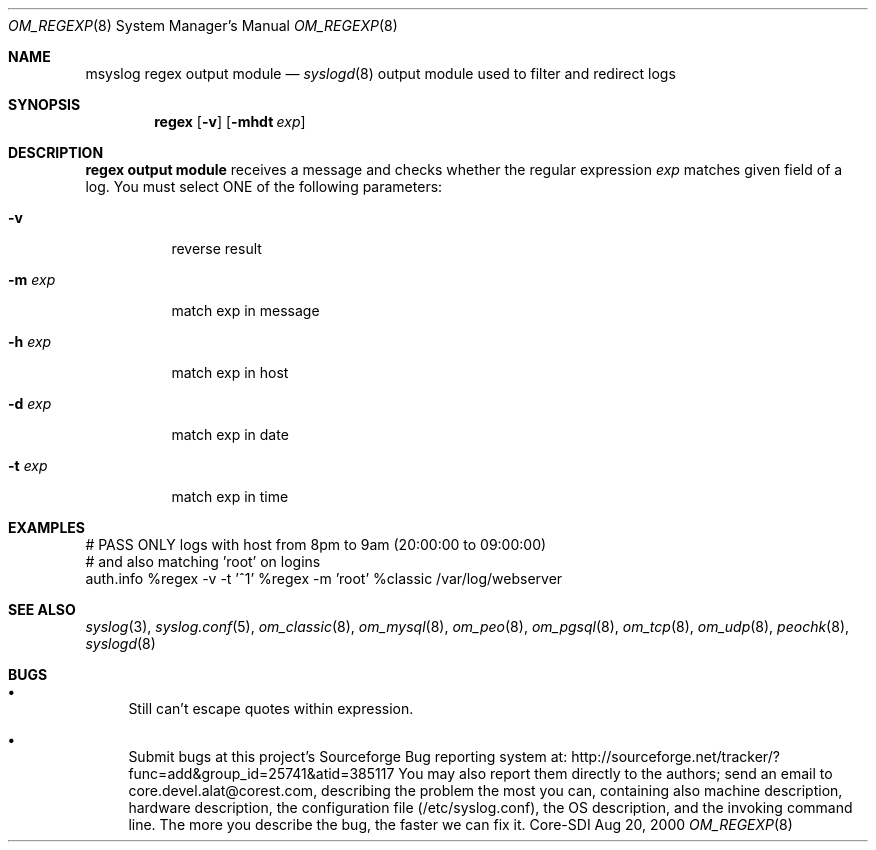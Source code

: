 .\"	$CoreSDI: om_regex.8,v 1.1.2.7.2.1.4.10 2001/11/20 09:56:23 alejo Exp $
.\"
.\" Copyright (c) 2001
.\"	Core-SDI SA. All rights reserved.
.\"
.\" Redistribution and use in source and binary forms, with or without
.\" modification, are permitted provided that the following conditions
.\" are met:
.\" 1. Redistributions of source code must retain the above copyright
.\"    notice, this list of conditions and the following disclaimer.
.\" 2. Redistributions in binary form must reproduce the above copyright
.\"    notice, this list of conditions and the following disclaimer in the
.\"    documentation and/or other materials provided with the distribution.
.\" 3. Neither the name of Core-SDI SA nor the names of its contributors
.\"    may be used to endorse or promote products derived from this software
.\"    without specific prior written permission.
.\"
.\" THIS SOFTWARE IS PROVIDED BY THE REGENTS AND CONTRIBUTORS ``AS IS'' AND
.\" ANY EXPRESS OR IMPLIED WARRANTIES, INCLUDING, BUT NOT LIMITED TO, THE
.\" IMPLIED WARRANTIES OF MERCHANTABILITY AND FITNESS FOR A PARTICULAR PURPOSE
.\" ARE DISCLAIMED.  IN NO EVENT SHALL THE REGENTS OR CONTRIBUTORS BE LIABLE
.\" FOR ANY DIRECT, INDIRECT, INCIDENTAL, SPECIAL, EXEMPLARY, OR CONSEQUENTIAL
.\" DAMAGES (INCLUDING, BUT NOT LIMITED TO, PROCUREMENT OF SUBSTITUTE GOODS
.\" OR SERVICES; LOSS OF USE, DATA, OR PROFITS; OR BUSINESS INTERRUPTION)
.\" HOWEVER CAUSED AND ON ANY THEORY OF LIABILITY, WHETHER IN CONTRACT, STRICT
.\" LIABILITY, OR TORT (INCLUDING NEGLIGENCE OR OTHERWISE) ARISING IN ANY WAY
.\" OUT OF THE USE OF THIS SOFTWARE, EVEN IF ADVISED OF THE POSSIBILITY OF
.\" SUCH DAMAGE.
.\"
.Dd Aug 20, 2000
.Dt OM_REGEXP 8
.Os Core-SDI
.Sh NAME
.Nm msyslog regex output module
.Nd
.Xr syslogd 8
output module used to filter and redirect logs
.Sh SYNOPSIS
.Nm regex
.Op Fl v
.Op Fl mhdt Ar exp
.Sh DESCRIPTION
.Nm regex output module 
receives a message and checks whether the regular expression
.Ar exp
matches given field of a log. You must select ONE of the following parameters:
.Bl -tag -width Ds
.It Fl v
reverse result
.It Fl m Ar exp
match exp in message
.It Fl h Ar exp
match exp in host
.It Fl d Ar exp
match exp in date
.It Fl t Ar exp
match exp in time
.El
.Sh EXAMPLES
.Bd -literal
# PASS ONLY logs with host from 8pm to 9am  (20:00:00 to 09:00:00)
# and also matching 'root' on logins
auth.info %regex -v -t '^1' %regex -m 'root' %classic /var/log/webserver
.Ed
.Sh SEE ALSO
.Xr syslog 3 ,
.Xr syslog.conf 5 ,
.Xr om_classic 8 ,
.Xr om_mysql 8 ,
.Xr om_peo 8 ,
.Xr om_pgsql 8 ,
.Xr om_tcp 8 ,
.Xr om_udp 8 ,
.Xr peochk 8 ,
.Xr syslogd 8
.Sh BUGS
.Bl -bullet
.It
Still can't escape quotes within expression.
.It
Submit bugs at this project's Sourceforge Bug reporting system at:
http://sourceforge.net/tracker/?func=add&group_id=25741&atid=385117
You may also report them directly to the authors; send an email to
core.devel.alat@corest.com, describing the problem the most you can,
containing also machine description, hardware description, the
configuration file (/etc/syslog.conf), the OS description, and the
invoking command line.
The more you describe the bug, the faster we can fix it.
.El
